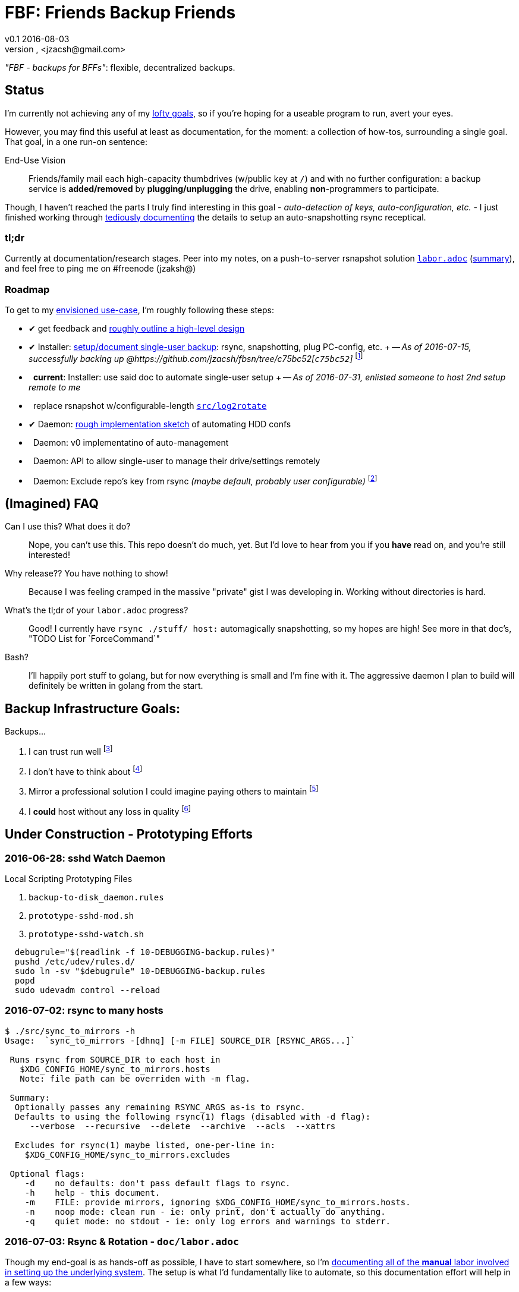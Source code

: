 = FBF: Friends Backup Friends
v0.1 2016-08-03
Jonathan Zacsh, <jzacsh@gmail.com>
:grandurl: link:doc/design.adoc
:laborurl: link:doc/labor.adoc
:log2rotate: link:src/log2rotate
:daemonflow: link:doc/remotedrivedaemon.adoc
:c75bc52: https://github.com/jzacsh/fbsn/tree/c75bc52
:O: pass:normal[ {nbsp} ]
:D: pass:normal[ &#10004; ]

_"FBF - backups for BFFs"_: flexible, decentralized backups.

== Status

I'm currently not achieving any of my {grandurl}[lofty goals], so if you're
hoping for a useable program to run, avert your eyes.

However, you may find this useful at least as documentation, for the moment: a
collection of how-tos, surrounding a single goal. That goal, in a one run-on
sentence:

.End-Use Vision
[[enduse]]
____
Friends/family mail each high-capacity thumbdrives (w/public key at `/`) and
with no further configuration: a backup service is *added/removed* by
*plugging/unplugging* the drive, enabling *non*-programmers to participate.
____

Though, I haven't reached the parts I truly find interesting in this goal -
_auto-detection of keys, auto-configuration, etc._ - I just finished working
through {laborurl}[tediously documenting] the details to setup an
auto-snapshotting rsync receptical.

=== tl;dr
Currently at documentation/research stages. Peer into my notes, on a
push-to-server rsnapshot solution {laborurl}[`labor.adoc`] (<<serverlabor,
summary>>), and feel free to ping me on #freenode (jzaksh@)

=== Roadmap
To get to my <<enduse, envisioned use-case>>, I'm roughly following these steps:

- {D} get feedback and {grandurl}[roughly outline a high-level design]
- {D} Installer: {laborurl}[setup/document single-user backup]:
      rsync, snapshotting, plug PC-config, etc. +
      -- _As of 2016-07-15, successfully backing up @{c75bc52}[`c75bc52`]_
      footnoteref:[vmtesting, `src/rsyncrotate-forcedcmd.sh` & co are untested
      at `master` while I try to setup a two-VM local testing infrastructure for
      this repo]
- {O} *current*: Installer: use said doc to automate single-user setup +
      -- _As of 2016-07-31, enlisted someone to host 2nd setup remote to me_

- {O} replace rsnapshot w/configurable-length {log2rotate}[`src/log2rotate`]
- {D} Daemon: {daemonflow}[rough implementation sketch] of automating HDD confs
- {O} Daemon: v0 implementatino of auto-management
- {O} Daemon: API to allow single-user to manage their drive/settings remotely
- {O} Daemon: Exclude repo's key from rsync _(maybe default, probably user
  configurable)_
  footnoteref:[repokey, Both borgbackup and restic maintain a
  passphrase-protected private key side-by-side with their repo contents which
  currently gets synced to server]

== (Imagined) FAQ
Can I use this? What does it do?::
  Nope, you can't use this. This repo doesn't do much, yet. But I'd love to hear
  from you if you *have* read on, and you're still interested!
Why release?? You have nothing to show!::
  Because I was feeling cramped in the massive "private" gist I was developing
  in. Working without directories is hard.
What's the tl;dr of your `labor.adoc` progress?::
  Good! I currently have `rsync ./stuff/ host:` automagically snapshotting, so
  my hopes are high! See more in that doc's, "TODO List for `ForceCommand`"
Bash?::
  I'll happily port stuff to golang, but for now everything is small and I'm
  fine with it. The aggressive daemon I plan to build will definitely be written
  in golang from the start.

== Backup Infrastructure Goals:
.Backups...
. I can trust run well
  footnoteref:[trust, By "trust" I mean designed once and only once]
. I don't have to think about
  footnoteref:[debug, Called "debuggability" in other notes]
. Mirror a professional solution I could imagine paying others to maintain
  footnoteref:[sre, "Maintain" does not mean "fork then enterprise-version-ify";
  I a want *complete* solution that would only require SREs because the need for
  *someone* to watch and debug a system is just an unavoidable]
. I *could* host without any loss in quality
  footnoteref:[qualityloss, Aside from the fact that I'm less reliable than a
  team of people I would be paying a fee to :P]

== Under Construction - Prototyping Efforts

=== 2016-06-28: sshd Watch Daemon

.Local Scripting Prototyping Files
. `backup-to-disk_daemon.rules`
. `prototype-sshd-mod.sh`
. `prototype-sshd-watch.sh`

[source, sh]
  debugrule="$(readlink -f 10-DEBUGGING-backup.rules)"
  pushd /etc/udev/rules.d/
  sudo ln -sv "$debugrule" 10-DEBUGGING-backup.rules
  popd
  sudo udevadm control --reload

=== 2016-07-02: rsync to many hosts

[source, sh]
----
$ ./src/sync_to_mirrors -h
Usage:  `sync_to_mirrors -[dhnq] [-m FILE] SOURCE_DIR [RSYNC_ARGS...]`

 Runs rsync from SOURCE_DIR to each host in
   $XDG_CONFIG_HOME/sync_to_mirrors.hosts
   Note: file path can be overriden with -m flag.

 Summary:
  Optionally passes any remaining RSYNC_ARGS as-is to rsync.
  Defaults to using the following rsync(1) flags (disabled with -d flag):
     --verbose  --recursive  --delete  --archive  --acls  --xattrs

  Excludes for rsync(1) maybe listed, one-per-line in:
    $XDG_CONFIG_HOME/sync_to_mirrors.excludes

 Optional flags:
    -d    no defaults: don't pass default flags to rsync.
    -h    help - this document.
    -m    FILE: provide mirrors, ignoring $XDG_CONFIG_HOME/sync_to_mirrors.hosts.
    -n    noop mode: clean run - ie: only print, don't actually do anything.
    -q    quiet mode: no stdout - ie: only log errors and warnings to stderr.
----

[[serverlabor]]
=== 2016-07-03: Rsync & Rotation - `doc/labor.adoc`
Though my end-goal  is as hands-off as possible, I have to start somewhere, so
I'm {laborurl}[documenting all of the *manual* labor involved in setting
up the underlying system]. The setup is what I'd fundamentally like to automate,
so this documentation effort will help in a few ways:

. should clarify *what* value I'm trying to add
  (eg: I'm not re-inventing snapshotting)
. should clarify how much labor is involved
. should serve as great task-list when tackling the ultimate automation
